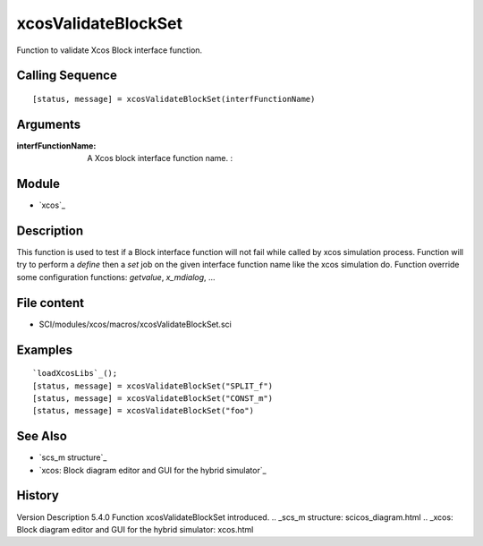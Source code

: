 


xcosValidateBlockSet
====================

Function to validate Xcos Block interface function.



Calling Sequence
~~~~~~~~~~~~~~~~


::

    [status, message] = xcosValidateBlockSet(interfFunctionName)




Arguments
~~~~~~~~~

:interfFunctionName: A Xcos block interface function name. :



Module
~~~~~~


+ `xcos`_




Description
~~~~~~~~~~~
This function is used to test if a Block interface function will not
fail while called by xcos simulation process.
Function will try to perform a `define` then a `set` job on the given
interface function name like the xcos simulation do. Function override
some configuration functions: `getvalue`, `x_mdialog`, ...



File content
~~~~~~~~~~~~


+ SCI/modules/xcos/macros/xcosValidateBlockSet.sci




Examples
~~~~~~~~



::

    `loadXcosLibs`_();
    [status, message] = xcosValidateBlockSet("SPLIT_f")
    [status, message] = xcosValidateBlockSet("CONST_m")
    [status, message] = xcosValidateBlockSet("foo")





See Also
~~~~~~~~


+ `scs_m structure`_
+ `xcos: Block diagram editor and GUI for the hybrid simulator`_




History
~~~~~~~
Version Description 5.4.0 Function xcosValidateBlockSet introduced.
.. _scs_m structure: scicos_diagram.html
.. _xcos: Block diagram editor and GUI for the hybrid simulator: xcos.html


